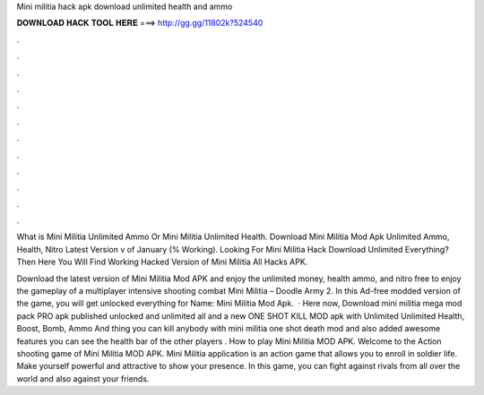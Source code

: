 Mini militia hack apk download unlimited health and ammo



𝐃𝐎𝐖𝐍𝐋𝐎𝐀𝐃 𝐇𝐀𝐂𝐊 𝐓𝐎𝐎𝐋 𝐇𝐄𝐑𝐄 ===> http://gg.gg/11802k?524540



.



.



.



.



.



.



.



.



.



.



.



.

What is Mini Militia Unlimited Ammo Or Mini Militia Unlimited Health. Download Mini Militia Mod Apk Unlimited Ammo, Health, Nitro Latest Version v of January (% Working). Looking For Mini Militia Hack Download Unlimited Everything? Then Here You Will Find Working Hacked Version of Mini Militia All Hacks APK.

Download the latest version of Mini Militia Mod APK and enjoy the unlimited money, health ammo, and nitro free to enjoy the gameplay of a multiplayer intensive shooting combat Mini Militia – Doodle Army 2. In this Ad-free modded version of the game, you will get unlocked everything for  Name: Mini Militia Mod Apk.  · Here now, Download mini militia mega mod pack PRO apk published unlocked and unlimited all and a new ONE SHOT KILL MOD apk with Unlimited Unlimited Health, Boost, Bomb, Ammo And thing you can kill anybody with mini militia one shot death mod and also added awesome features you can see the health bar of the other players . How to play Mini Militia MOD APK. Welcome to the Action shooting game of Mini Militia MOD APK. Mini Militia application is an action game that allows you to enroll in soldier life. Make yourself powerful and attractive to show your presence. In this game, you can fight against rivals from all over the world and also against your friends.
